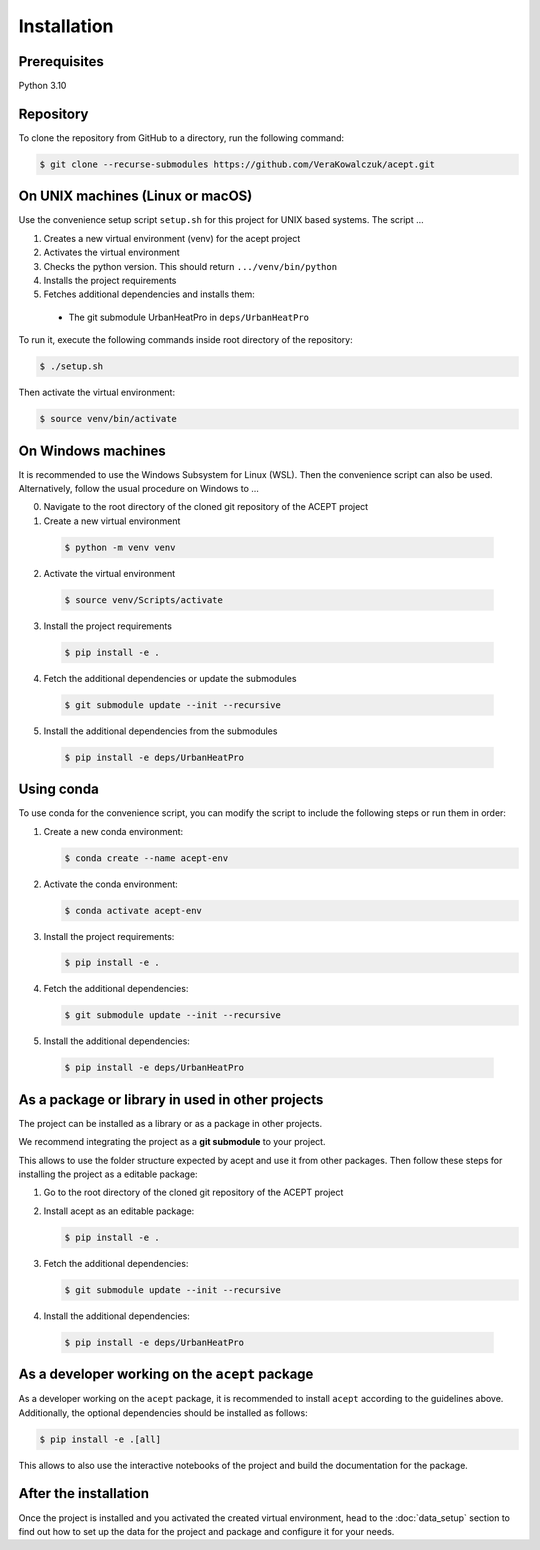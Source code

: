 Installation
============

Prerequisites
-------------

Python 3.10

Repository
----------

To clone the repository from GitHub to a directory, run the following command:

.. code-block:: console

  $ git clone --recurse-submodules https://github.com/VeraKowalczuk/acept.git



On UNIX machines (Linux or macOS)
---------------------------------

Use the convenience setup script ``setup.sh`` for this project for UNIX based systems.
The script ...

1. Creates a new virtual environment (venv) for the acept project
2. Activates the virtual environment
3. Checks the python version. This should return ``.../venv/bin/python``
4. Installs the project requirements
5. Fetches additional dependencies and installs them:
  - The git submodule UrbanHeatPro in ``deps/UrbanHeatPro``

To run it, execute the following commands inside root directory of the repository:

.. code-block:: console

  $ ./setup.sh

Then activate the virtual environment:

.. code-block:: console

  $ source venv/bin/activate




On Windows machines
-------------------

It is recommended to use the Windows Subsystem for Linux (WSL).
Then the convenience script can also be used. Alternatively, follow the usual procedure on Windows
to ...

0. Navigate to the root directory of the cloned git repository of the ACEPT project
1. Create a new virtual environment

  .. code-block:: console

    $ python -m venv venv
2. Activate the virtual environment

  .. code-block:: console

      $ source venv/Scripts/activate
3. Install the project requirements

  .. code-block:: console

    $ pip install -e .
4. Fetch the additional dependencies or update the submodules

  .. code-block:: console

        $ git submodule update --init --recursive

5. Install the additional dependencies from the submodules

  .. code-block:: console

      $ pip install -e deps/UrbanHeatPro


Using conda
-----------
To use conda for the convenience script, you can modify the script to include the following steps or run them in order:

1. Create a new conda environment:

   .. code-block:: console

      $ conda create --name acept-env
2. Activate the conda environment:

   .. code-block:: console

      $ conda activate acept-env
3. Install the project requirements:

   .. code-block:: console

      $ pip install -e .
4. Fetch the additional dependencies:

   .. code-block:: console

      $ git submodule update --init --recursive
5. Install the additional dependencies:

  .. code-block:: console

      $ pip install -e deps/UrbanHeatPro

.. _As a package or library in used in other projects:

As a package or library in used in other projects
-------------------------------------------------

The project can be installed as a library or as a package in other projects.

We recommend integrating the project as a **git submodule** to your project. 

.. seealso::
      There is a guide on git submodules `here <https://git-scm.com/book/en/v2/Git-Tools-Submodules>`_.
      It explains how to add a git submodule to your project and how to use it.

This allows to use the folder structure expected by acept and use it from other packages.
Then follow these steps for installing the project as a editable package:

1. Go to the root directory of the cloned git repository of the ACEPT project

2. Install acept as an editable package:

   .. code-block:: console

      $ pip install -e .
3. Fetch the additional dependencies:

   .. code-block:: console

      $ git submodule update --init --recursive
4. Install the additional dependencies:

  .. code-block:: console

      $ pip install -e deps/UrbanHeatPro


As a developer working on the ``acept`` package
-----------------------------------------------

As a developer working on the ``acept`` package, it is recommended to install ``acept`` according to the guidelines above.
Additionally, the optional dependencies should be installed as follows:

.. code-block:: console

    $ pip install -e .[all]

This allows to also use the interactive notebooks of the project and build the documentation for the package.

After the installation
----------------------

Once the project is installed and you activated the created virtual environment, head to the :doc:`data_setup` section to find out
how to set up the data for the project and package and configure it for your needs.
